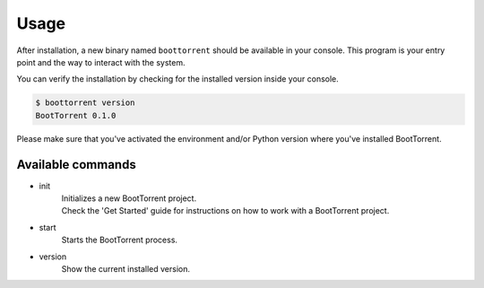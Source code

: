 =====
Usage
=====

After installation, a new binary named ``boottorrent`` should be available in your console. This program is your entry point and the way to interact with the system.

You can verify the installation by checking for the installed version inside your console.

.. code-block:: console

    $ boottorrent version
    BootTorrent 0.1.0

Please make sure that you've activated the environment and/or Python version where you've installed BootTorrent.

Available commands
------------------

* init
    | Initializes a new BootTorrent project.
    | Check the 'Get Started' guide for instructions on how to work with a BootTorrent project.

* start
    | Starts the BootTorrent process.

* version
    | Show the current installed version.
